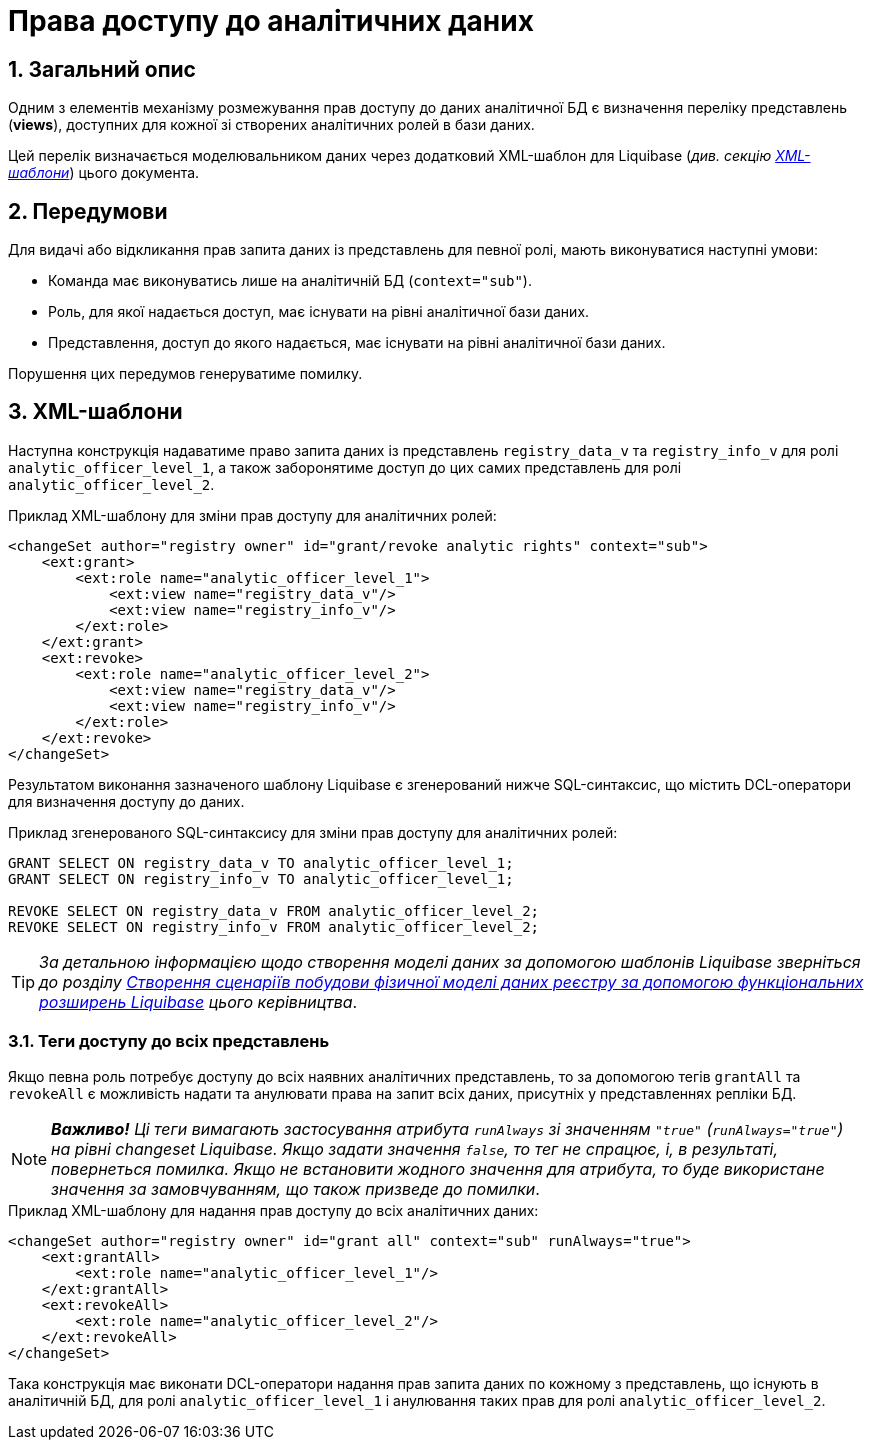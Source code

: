 = Права доступу до аналітичних даних

:sectnums:
:sectanchors:

== Загальний опис
Одним з елементів механізму розмежування прав доступу до даних аналітичної БД є визначення переліку представлень (**views**), доступних для кожної зі створених аналітичних ролей в бази даних.

Цей перелік визначається моделювальником даних через додатковий XML-шаблон для Liquibase (_див. секцію xref:data-analytical-data-access-rights.adoc#xml-templates[XML-шаблони]_) цього документа.

== Передумови
Для видачі або відкликання прав запита даних із представлень для певної ролі, мають виконуватися наступні умови:

* Команда має виконуватись лише на аналітичній БД (`context="sub"`).
* Роль, для якої надається доступ, має існувати на рівні аналітичної бази даних.
* Представлення, доступ до якого надається, має існувати на рівні аналітичної бази даних.

Порушення цих передумов генеруватиме помилку.

[#xml-templates]
== XML-шаблони

Наступна конструкція надаватиме право запита даних із представлень `registry_data_v` та `registry_info_v` для ролі `analytic_officer_level_1`, а також заборонятиме доступ до цих самих представлень для ролі `analytic_officer_level_2`.

.Приклад XML-шаблону для зміни прав доступу для аналітичних ролей:
[source, xml]
----
<changeSet author="registry owner" id="grant/revoke analytic rights" context="sub">
    <ext:grant>
        <ext:role name="analytic_officer_level_1">
            <ext:view name="registry_data_v"/>
            <ext:view name="registry_info_v"/>
        </ext:role>
    </ext:grant>
    <ext:revoke>
        <ext:role name="analytic_officer_level_2">
            <ext:view name="registry_data_v"/>
            <ext:view name="registry_info_v"/>
        </ext:role>
    </ext:revoke>
</changeSet>
----
Результатом виконання зазначеного шаблону Liquibase є згенерований нижче SQL-синтаксис, що містить DCL-оператори для визначення доступу до даних.

.Приклад згенерованого SQL-синтаксису для зміни прав доступу для аналітичних ролей:
[source, xml]

[source, sql]
----
GRANT SELECT ON registry_data_v TO analytic_officer_level_1;
GRANT SELECT ON registry_info_v TO analytic_officer_level_1;

REVOKE SELECT ON registry_data_v FROM analytic_officer_level_2;
REVOKE SELECT ON registry_info_v FROM analytic_officer_level_2;
----

TIP: _За детальною інформацією щодо створення моделі даних за допомогою шаблонів Liquibase зверніться до розділу xref:admin:liquibase-changes-management-sys-ext.adoc[Створення сценаріїв побудови фізичної моделі даних реєстру за допомогою функціональних розширень Liquibase] цього керівництва_.

=== Теги доступу до всіх представлень

Якщо певна роль потребує доступу до всіх наявних аналітичних представлень, то за допомогою тегів `grantAll` та `revokeAll` є можливість надати та анулювати права на запит всіх даних, присутніх у представленнях репліки БД.

NOTE: *[red]##_Важливо!##* Ці теги вимагають застосування атрибута `runAlways` зі значенням `"true"` (`runAlways="true"`) на рівні changeset Liquibase. Якщо задати значення `false`, то тег не спрацює, і, в результаті, повернеться помилка. Якщо не встановити жодного значення для атрибута, то буде використане значення за замовчуванням, що також призведе до помилки_.

.Приклад XML-шаблону для надання прав доступу до всіх аналітичних даних:
[source, xml]
----
<changeSet author="registry owner" id="grant all" context="sub" runAlways="true">
    <ext:grantAll>
        <ext:role name="analytic_officer_level_1"/>
    </ext:grantAll>
    <ext:revokeAll>
        <ext:role name="analytic_officer_level_2"/>
    </ext:revokeAll>
</changeSet>
----

Така конструкція має виконати DCL-оператори надання прав запита даних по кожному з представлень, що існують в аналітичній БД, для ролі `analytic_officer_level_1` і анулювання таких прав для ролі `analytic_officer_level_2`.
